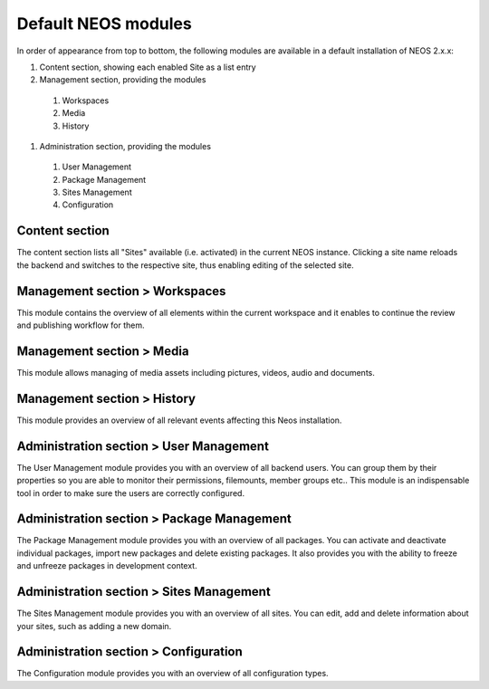 .. _default-modules:

=====================
Default NEOS modules
=====================

.. figure:: Images/UserInterface.png
   :alt: NEOS default modules
   :class: screenshot-fullsize

In order of appearance from top to bottom, the following modules are available in a default installation of NEOS 2.x.x:

#. Content section, showing each enabled Site as a list entry
#. Management section, providing the modules
 #. Workspaces
 #. Media
 #. History
#. Administration section, providing the modules
 #. User Management
 #. Package Management
 #. Sites Management
 #. Configuration

Content section
---------------

The content section lists all "Sites" available (i.e. activated) in the current NEOS instance.
Clicking a site name reloads the backend and switches to the respective site, thus enabling editing of the selected site.

Management section > Workspaces
-------------------------------

This module contains the overview of all elements within the current workspace and it enables to continue the review and publishing workflow for them.

Management section > Media
--------------------------

This module allows managing of media assets including pictures, videos, audio and documents.

Management section > History
----------------------------

This module provides an overview of all relevant events affecting this Neos installation.

Administration section > User Management
----------------------------------------

The User Management module provides you with an overview of all backend users. You can group them by their properties so you are able to monitor their permissions, filemounts, member groups etc.. This module is an indispensable tool in order to make sure the users are correctly configured.

Administration section > Package Management
-------------------------------------------

The Package Management module provides you with an overview of all packages. You can activate and deactivate individual packages, import new packages and delete existing packages. It also provides you with the ability to freeze and unfreeze packages in development context.

Administration section > Sites Management
-----------------------------------------

The Sites Management module provides you with an overview of all sites. You can edit, add and delete information about your sites, such as adding a new domain.

Administration section > Configuration
--------------------------------------

The Configuration module provides you with an overview of all configuration types.

